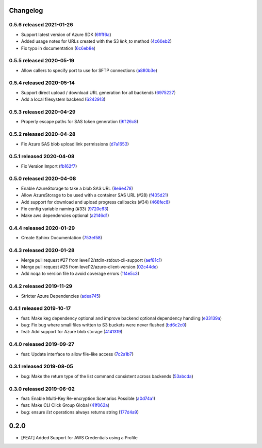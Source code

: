 Changelog
=========

0.5.6 released 2021-01-26
-------------------------

- Support latest version of Azure SDK (6ffff6a_)
- Added usage notes for URLs created with the S3 `link_to` method  (4c60eb2_)
- Fix typo in documentation (6c6eb8e_)

.. _6ffff6a: https://github.com/level12/keg-storage/commit/6ffff6a
.. _4c60eb2: https://github.com/level12/keg-storage/commit/4c60eb2
.. _6c6eb8e: https://github.com/level12/keg-storage/commit/6c6eb8e


0.5.5 released 2020-05-19
-------------------------

- Allow callers to specify port to use for SFTP connections (a880b3e_)

.. _a880b3e: https://github.com/level12/keg-storage/commit/a880b3e


0.5.4 released 2020-05-14
-------------------------

- Support direct upload / download URL generation for all backends (6975227_)
- Add a local filesystem backend (6242913_)

.. _6975227: https://github.com/level12/keg-storage/commit/6975227
.. _6242913: https://github.com/level12/keg-storage/commit/6242913


0.5.3 released 2020-04-29
-------------------------

- Properly escape paths for SAS token generation (9f126c8_)

.. _9f126c8: https://github.com/level12/keg-storage/commit/9f126c8


0.5.2 released 2020-04-28
-------------------------

- Fix Azure SAS blob upload link permissions (d7a1653_)

.. _d7a1653: https://github.com/level12/keg-storage/commit/d7a1653


0.5.1 released 2020-04-08
-------------------------

- Fix Version Import (fb162f7_)

.. _fb162f7: https://github.com/level12/keg-storage/commit/fb162f7


0.5.0 released 2020-04-08
-------------------------

- Enable AzureStorage to take a blob SAS URL (8e6e478_)
- Allow AzureStorage to be used with a container SAS URL (#28) (f405d21_)
- Add support for download and upload progress callbacks (#34) (468fec8_)
- Fix config variable naming (#33) (9720e63_)
- Make aws dependencies optional (a2146d1_)

.. _8e6e478: https://github.com/level12/keg-storage/commit/8e6e478
.. _f405d21: https://github.com/level12/keg-storage/commit/f405d21
.. _468fec8: https://github.com/level12/keg-storage/commit/468fec8
.. _9720e63: https://github.com/level12/keg-storage/commit/9720e63
.. _a2146d1: https://github.com/level12/keg-storage/commit/a2146d1


0.4.4 released 2020-01-29
-------------------------

- Create Sphinx Documentation (753ef58_)

.. _753ef58: https://github.com/level12/keg-storage/commit/753ef58


0.4.3 released 2020-01-28
-------------------------

- Merge pull request #27 from level12/stdin-stdout-cli-support (aef81c1_)
- Merge pull request #25 from level12/azure-client-version (02c44de_)
- Add noqa to version file to avoid coverage errors (1f4e5c3_)

.. _aef81c1: https://github.com/level12/keg-storage/commit/aef81c1
.. _02c44de: https://github.com/level12/keg-storage/commit/02c44de
.. _1f4e5c3: https://github.com/level12/keg-storage/commit/1f4e5c3


0.4.2 released 2019-11-29
-------------------------

- Stricter Azure Dependencies (adea745_)

.. _adea745: https://github.com/level12/keg-storage/commit/adea745


0.4.1 released 2019-10-17
-------------------------

- feat: Make keg dependency optional and improve backend optional dependency handling (e33139a_)
- bug: Fix bug where small files written to S3 buckets were never flushed (bd6c2c0_)
- feat: Add support for Azure blob storage (4141319_)

.. _e33139a: https://github.com/level12/keg-storage/commit/e33139a
.. _bd6c2c0: https://github.com/level12/keg-storage/commit/bd6c2c0
.. _4141319: https://github.com/level12/keg-storage/commit/4141319


0.4.0 released 2019-09-27
-------------------------

- feat: Update interface to allow file-like access (7c2a1b7_)

.. _7c2a1b7: https://github.com/level12/keg-storage/commit/7c2a1b7


0.3.1 released 2019-08-05
-------------------------

- bug: Make the return type of the list command consistent across backends (53abcda_)

.. _53abcda: https://github.com/level12/keg-storage/commit/53abcda


0.3.0 released 2019-06-02
-------------------------

- feat: Enable Multi-Key Re-encryption Scenarios Possible (a0d74a1_)
- feat: Make CLI Click Group Global (41f062a_)
- bug: ensure `list` operations always returns string (177d4a9_)

.. _a0d74a1: https://github.com/level12/keg-storage/commit/a0d74a1
.. _41f062a: https://github.com/level12/keg-storage/commit/41f062a
.. _177d4a9: https://github.com/level12/keg-storage/commit/177d4a9


0.2.0
=====

* [FEAT] Added Support for AWS Credentials using a Profile
